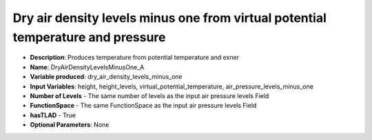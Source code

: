.. _top-vader-recipe-dryairdensitylevelsminusonea:

Dry air density levels minus one from virtual potential temperature and pressure
================================================================================

* **Description**: Produces temperature from potential temperature and exner
* **Name**: DryAirDensityLevelsMinusOne_A
* **Variable produced**: dry_air_density_levels_minus_one
* **Input Variables**: height, height_levels, virtual_potential_temperature, air_pressure_levels_minus_one
* **Number of Levels** - The same number of levels as the input air pressure levels Field
* **FunctionSpace** - The same FunctionSpace as the input air pressure levels Field
* **hasTLAD** - True
* **Optional Parameters**: None
